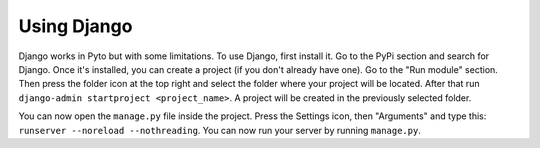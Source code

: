 Using Django
============

Django works in Pyto but with some limitations. To use Django, first install it. Go to the PyPi section and search for Django.
Once it's installed, you can create a project (if you don't already have one). Go to the "Run module" section. Then press the folder icon at the top right and select the folder where your project will be located. After that run ``django-admin startproject <project_name>``. A project will be created in the previously selected folder.

You can now open the ``manage.py`` file inside the project. Press the Settings icon, then "Arguments" and type this: ``runserver --noreload --nothreading``. You can now run your server by running ``manage.py``.

.. raw:: html

    <video width="100%" controls>
      <source src="https://pyto.app/assets/django.mp4" type="video/mp4">
    </video>
